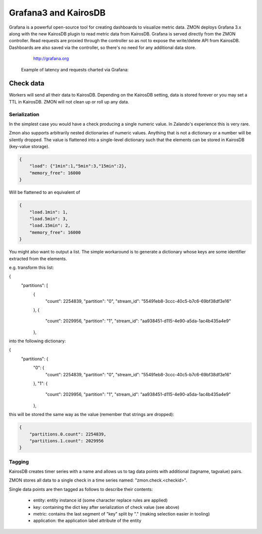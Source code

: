 .. _grafana:

*********************
Grafana3 and KairosDB
*********************

Grafana is a powerful open-source tool for creating dashboards to visualize metric data.
ZMON deploys Grafana 3.x along with the new KairosDB plugin to read metric data from KairosDB.
Grafana is served directly from the ZMON controller.
Read requests are proxied through the controller so as not to expose the write/delete API from KairosDB.
Dashboards are also saved via the controller, so there's no need for any additional data store.

  http://grafana.org

 Example of latency and requests charted via Grafana:

 .. image:: /images/grafana-example1.png

Check data
==========

Workers will send all their data to KairosDB. Depending on the KairosDB setting, data is stored forever or you may set a TTL in KairosDB. ZMON will not clean up or roll up any data.

Serialization
-------------

In the simplest case you would have a check producing a single numeric value.
In Zalando's experience this is very rare.

Zmon also supports arbitrarily nested dictionaries of numeric values.
Anything that is not a dictionary or a number will be silently dropped.
The value is flattened into a single-level dictionary such that the elements can be stored in KairosDB (key-value storage).

.. code-block:: json

    {
        "load": {"1min":1,"5min":3,"15min":2},
        "memory_free": 16000
    }

Will be flattened to an equivalent of

.. code-block:: json

    {
        "load.1min": 1,
        "load.5min": 3,
        "load.15min": 2,
        "memory_free": 16000
    }

You might also want to output a list. The simple workaround is to generate a dictionary whose
keys are some identifier extracted from the elements.

e.g. transform this list:

.. code-block:: json

{
  "partitions": [
    {
      "count": 2254839,
      "partition": "0",
      "stream_id": "55491eb8-3ccc-40c5-b7c6-69bf38df3e16"
    },
    {
      "count": 2029956,
      "partition": "1",
      "stream_id": "aa938451-d115-4e90-a5da-1ac4b435a4e9"
    },

into the following dictionary:

.. code-block:: json

{
  "partitions": {
    "0": {
      "count": 2254839,
      "partition": "0",
      "stream_id": "55491eb8-3ccc-40c5-b7c6-69bf38df3e16"
    },
    "1": {
      "count": 2029956,
      "partition": "1",
      "stream_id": "aa938451-d115-4e90-a5da-1ac4b435a4e9"
    },

this will be stored the same way as the value (remember that strings are dropped):

.. code-block:: json

    {
        "partitions.0.count": 2254839,
        "partitions.1.count": 2029956
    }

Tagging
-------

KairosDB creates timer series with a name and allows us to tag data points with additional (tagname, tagvalue) pairs.

ZMON stores all data to a single check in a time series named: "zmon.check.<checkid>".

Single data points are then tagged as follows to describe their contents:

 * entity: entity instance id (some character replace rules are applied)
 * key: containing the dict key after serialization of check value (see above)
 * metric: contains the last segment of "key" split by "." (making selection easier in tooling)
 * application: the application label attribute of the entity
